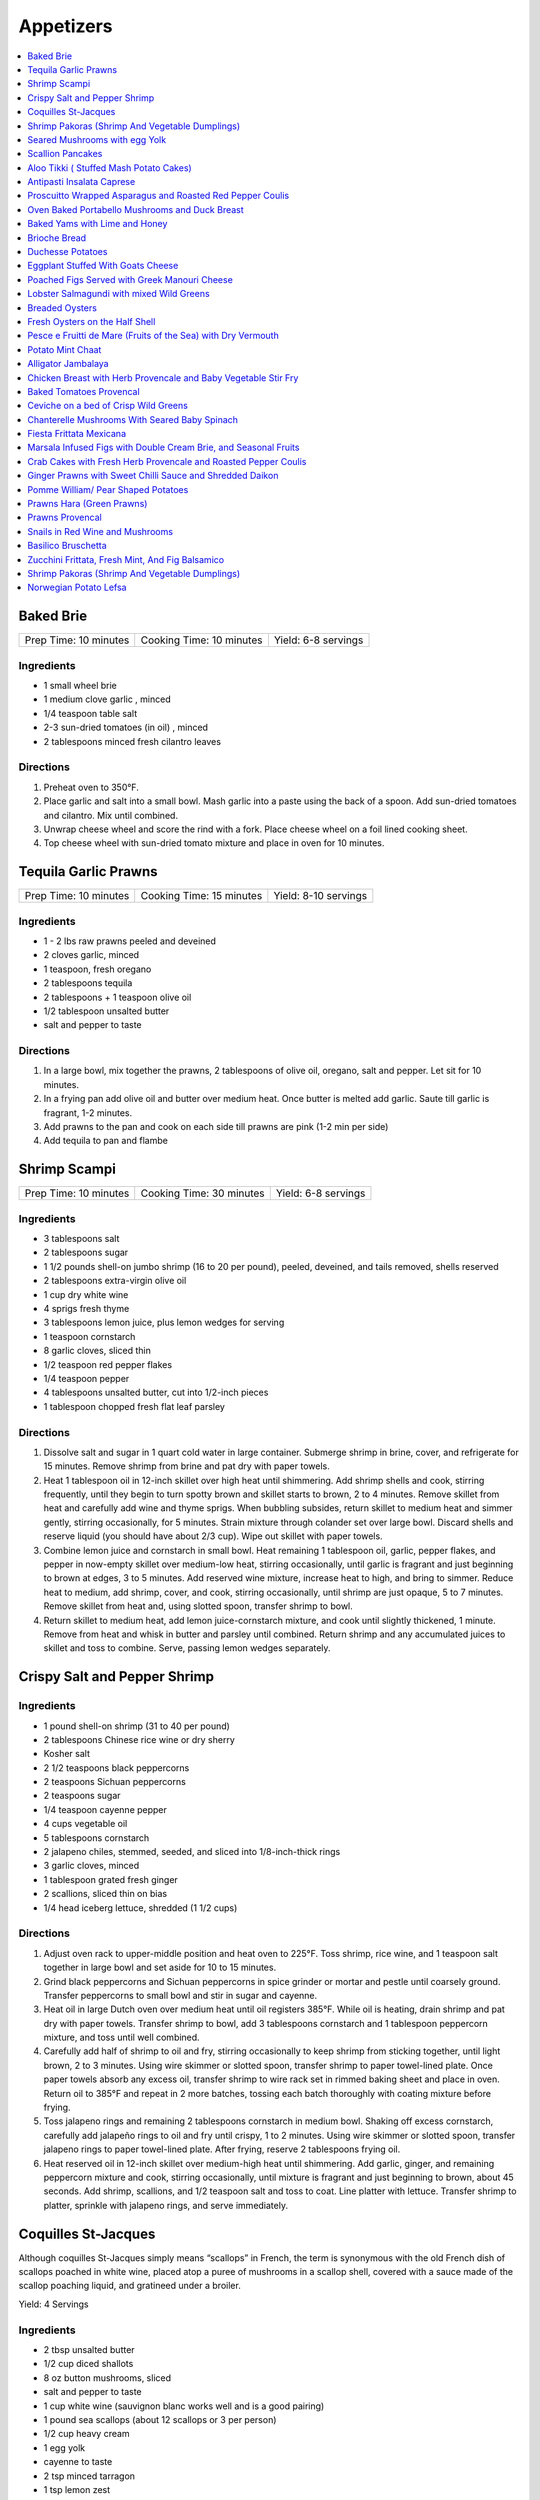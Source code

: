 .. raw:: pdf

  OddPageBreak tocPage

**********
Appetizers
**********

.. contents::
   :local:
   :depth: 1
.. raw:: pdf

   OddPageBreak recipePage

.. raw:: html

   <p style="page-break-before: always"/>

Baked Brie
==========

+-----------------------+--------------------------+---------------------+
| Prep Time: 10 minutes | Cooking Time: 10 minutes | Yield: 6-8 servings |
+-----------------------+--------------------------+---------------------+

Ingredients
------------

-  1 small wheel brie
-  1 medium clove garlic , minced
-  1/4 teaspoon table salt
-  2-3 sun-dried tomatoes (in oil) , minced
-  2 tablespoons minced fresh cilantro leaves

Directions
----------

1. Preheat oven to 350°F.
2. Place garlic and salt into a small bowl. Mash garlic into a paste
   using the back of a spoon. Add sun-dried tomatoes and cilantro. Mix
   until combined.
3. Unwrap cheese wheel and score the rind with a fork. Place cheese
   wheel on a foil lined cooking sheet.
4. Top cheese wheel with sun-dried tomato mixture and place in oven for
   10 minutes.

.. raw:: pdf

   PageBreak recipePage

.. raw:: html

   <p style="page-break-before: always"/>

Tequila Garlic Prawns
=====================

+-----------------------+--------------------------+----------------------+
| Prep Time: 10 minutes | Cooking Time: 15 minutes | Yield: 8-10 servings |
+-----------------------+--------------------------+----------------------+

Ingredients
-----------

-  1 - 2 lbs raw prawns peeled and deveined
-  2 cloves garlic, minced
-  1 teaspoon, fresh oregano
-  2 tablespoons tequila
-  2 tablespoons + 1 teaspoon olive oil
-  1/2 tablespoon unsalted butter
-  salt and pepper to taste

Directions
----------

1. In a large bowl, mix together the prawns, 2 tablespoons of olive oil,
   oregano, salt and pepper. Let sit for 10 minutes.
2. In a frying pan add olive oil and butter over medium heat. Once
   butter is melted add garlic. Saute till garlic is fragrant, 1-2
   minutes.
3. Add prawns to the pan and cook on each side till prawns are pink (1-2
   min per side)
4. Add tequila to pan and flambe

.. raw:: pdf

   PageBreak recipePage

.. raw:: html

   <p style="page-break-before: always"/>

Shrimp Scampi
=============

+-----------------------+--------------------------+---------------------+
| Prep Time: 10 minutes | Cooking Time: 30 minutes | Yield: 6-8 servings |
+-----------------------+--------------------------+---------------------+

Ingredients
-----------

-  3 tablespoons salt
-  2 tablespoons sugar
-  1 1/2 pounds shell-on jumbo shrimp (16 to 20 per pound), peeled,
   deveined, and tails removed, shells reserved
-  2 tablespoons extra-virgin olive oil
-  1 cup dry white wine
-  4 sprigs fresh thyme
-  3 tablespoons lemon juice, plus lemon wedges for serving
-  1 teaspoon cornstarch
-  8 garlic cloves, sliced thin
-  1/2 teaspoon red pepper flakes
-  1/4 teaspoon pepper
-  4 tablespoons unsalted butter, cut into 1/2-inch pieces
-  1 tablespoon chopped fresh flat leaf parsley

Directions
----------

1. Dissolve salt and sugar in 1 quart cold water in large container.
   Submerge shrimp in brine, cover, and refrigerate for 15 minutes.
   Remove shrimp from brine and pat dry with paper towels.
2. Heat 1 tablespoon oil in 12-inch skillet over high heat until
   shimmering. Add shrimp shells and cook, stirring frequently, until
   they begin to turn spotty brown and skillet starts to brown, 2 to 4
   minutes. Remove skillet from heat and carefully add wine and thyme
   sprigs. When bubbling subsides, return skillet to medium heat and
   simmer gently, stirring occasionally, for 5 minutes. Strain mixture
   through colander set over large bowl. Discard shells and reserve
   liquid (you should have about 2/3 cup). Wipe out skillet with paper
   towels.
3. Combine lemon juice and cornstarch in small bowl. Heat remaining 1
   tablespoon oil, garlic, pepper flakes, and pepper in now-empty
   skillet over medium-low heat, stirring occasionally, until garlic is
   fragrant and just beginning to brown at edges, 3 to 5 minutes. Add
   reserved wine mixture, increase heat to high, and bring to simmer.
   Reduce heat to medium, add shrimp, cover, and cook, stirring
   occasionally, until shrimp are just opaque, 5 to 7 minutes. Remove
   skillet from heat and, using slotted spoon, transfer shrimp to bowl.
4. Return skillet to medium heat, add lemon juice-cornstarch mixture,
   and cook until slightly thickened, 1 minute. Remove from heat and
   whisk in butter and parsley until combined. Return shrimp and any
   accumulated juices to skillet and toss to combine. Serve, passing
   lemon wedges separately.

.. raw:: pdf

   PageBreak recipePage

.. raw:: html

   <p style="page-break-before: always"/>

Crispy Salt and Pepper Shrimp
=============================

Ingredients
-----------

-  1 pound shell-on shrimp (31 to 40 per pound)
-  2 tablespoons Chinese rice wine or dry sherry
-  Kosher salt
-  2 1/2 teaspoons black peppercorns
-  2 teaspoons Sichuan peppercorns
-  2 teaspoons sugar
-  1/4 teaspoon cayenne pepper
-  4 cups vegetable oil
-  5 tablespoons cornstarch
-  2 jalapeno chiles, stemmed, seeded, and sliced into 1/8-inch-thick
   rings
-  3 garlic cloves, minced
-  1 tablespoon grated fresh ginger
-  2 scallions, sliced thin on bias
-  1/4 head iceberg lettuce, shredded (1 1/2 cups)

Directions
----------

1. Adjust oven rack to upper-middle position and heat oven to 225°F.
   Toss shrimp, rice wine, and 1 teaspoon salt together in large bowl
   and set aside for 10 to 15 minutes.
2. Grind black peppercorns and Sichuan peppercorns in spice grinder or
   mortar and pestle until coarsely ground. Transfer peppercorns to
   small bowl and stir in sugar and cayenne.
3. Heat oil in large Dutch oven over medium heat until oil registers
   385°F. While oil is heating, drain shrimp and pat dry with paper
   towels. Transfer shrimp to bowl, add 3 tablespoons cornstarch and 1
   tablespoon peppercorn mixture, and toss until well combined.
4. Carefully add half of shrimp to oil and fry, stirring occasionally to
   keep shrimp from sticking together, until light brown, 2 to 3
   minutes. Using wire skimmer or slotted spoon, transfer shrimp to
   paper towel-lined plate. Once paper towels absorb any excess oil,
   transfer shrimp to wire rack set in rimmed baking sheet and place in
   oven. Return oil to 385°F and repeat in 2 more batches, tossing each
   batch thoroughly with coating mixture before frying.
5. Toss jalapeno rings and remaining 2 tablespoons cornstarch in medium
   bowl. Shaking off excess cornstarch, carefully add jalapeño rings to
   oil and fry until crispy, 1 to 2 minutes. Using wire skimmer or
   slotted spoon, transfer jalapeno rings to paper towel-lined plate.
   After frying, reserve 2 tablespoons frying oil.
6. Heat reserved oil in 12-inch skillet over medium-high heat until
   shimmering. Add garlic, ginger, and remaining peppercorn mixture and
   cook, stirring occasionally, until mixture is fragrant and just
   beginning to brown, about 45 seconds. Add shrimp, scallions, and 1/2
   teaspoon salt and toss to coat. Line platter with lettuce. Transfer
   shrimp to platter, sprinkle with jalapeno rings, and serve
   immediately.

.. raw:: pdf

   PageBreak recipePage

.. raw:: html

   <p style="page-break-before: always"/>

Coquilles St-Jacques
====================

Although coquilles St-Jacques simply means “scallops” in French, the
term is synonymous with the old French dish of scallops poached in white
wine, placed atop a puree of mushrooms in a scallop shell, covered with
a sauce made of the scallop poaching liquid, and gratineed under a
broiler.

Yield:  4 Servings

Ingredients
-----------

-  2 tbsp unsalted butter
-  1/2 cup diced shallots
-  8 oz button mushrooms, sliced
-  salt and pepper to taste
-  1 cup white wine (sauvignon blanc works well and is a good pairing)
-  1 pound sea scallops (about 12 scallops or 3 per person)
-  1/2 cup heavy cream
-  1 egg yolk
-  cayenne to taste
-  2 tsp minced tarragon
-  1 tsp lemon zest
-  1/4 cup grated Gruyere cheese

Directions
----------

1. Heat 2 tablespoons butter in small skillet over medium heat until
   foaming; add shallots and cook, stirring frequently, until
   translucent and a little bit golden. Add mushrooms and season with
   salt and pepper. Turn heat up to med-high and saute until they have
   released their liquid and are golden brown. Add Wine and bring to a
   simmer. Add Scallops to mixture and cook for 2 minutes per side.
   Remove Scallops and set aside.
2. Pour remaining mixture through a strainer to separate the liquids
   from the solids. And then return the liquid back to the pan along
   with any juices accumulated from the scallops. Bring mixture to a
   simmer over med-high heat. Add heavy cream and reduce by about half
   stirring frequently.
3. Once the sauce has reduced remove from heat and let cool for 1 minute
   exactly. Add egg yolk and whisk quickly(it is important that you
   whisk and shake the pan to do this quickly as you are not trying to
   cook the egg here.) Add the tarragon and lemon zest and a pinch of
   cayenne.
4. Divide out mushroom mixture between serving dishes (If you can get
   then Sea Scallop Shells work great. If not you can use a shallow
   gratin dish). Add an even amount of scallops to each dish. Spoon
   sauce evenly over the scallops. Top with Gruyere.
5. Broil on high, about 8-10 inches under the flame, until the scallops
   are hot, and the cheese is browned and bubbling. The edges will
   brulee or burn. This is not a problem, and actually how it’s supposed
   to look.

Make-a-head
-----------

You can make these ahead, and refrigerate until needed. To bring back to
temperature before you broil them, preheat oven to 350°F. and bake for
about 12-15 minutes , or until the centers are just warm. Switch oven to
broil, and broil on high as described.

.. raw:: pdf

   PageBreak recipePage

.. raw:: html

   <p style="page-break-before: always"/>

Shrimp Pakoras (Shrimp And Vegetable Dumplings)
===============================================

Ingredients
-----------

-  2 1/2 cups gram flour (sifted)
-  1/2 bunch spinach, chopped
-  1 tablespoon Cilantro, chopped
-  1 med. Potato. Diced
-  1 med. Onion, diced
-  few pieces cauliflower
-  1/4 teaspoon cilantro seeds
-  sea salt
-  1/4 teaspoon Chilli powder
-  1/2 lb. Baby shrimp
-  1 teaspoon Garlic, crushed
-  3-4 cups vegetable oil (frying)

Directions
----------

1. In a large bowl, mix together the flour, spinach, cilantro, potato,
   onion, cauliflower, shrimp, cilantro seeds, salt, chilli powder, and
   garlic
2. Use a tablespoon to add water little by little to form a thick paste
3. Heat the oil in a large pot
4. Form the paste into balls and slowly deep-fry them.
5. Serve with a chutney of your choice

.. raw:: pdf

   PageBreak recipePage

.. raw:: html

   <p style="page-break-before: always"/>

Seared Mushrooms with egg Yolk
==============================

Ingredients
-----------

-  3 tablespoons olive oil plus more for sage
-  1/4 cup (loosely packed) fresh sage leaves
-  2 pounds (900g) mix of wild mushrooms (such as chanterelle, cremini,
   portobello, shiitake, enoki, oyster, hen of the woods, and porcini),
   cleaned, stems trimmed
-  2 tbsp Sherry
-  1/2 tbsp Sherry Vinegar
-  4 baguette slices, toasted (french or sourdough)
-  4 eggs

Directions
----------

1. Pour oil into a small skillet to a depth of 1/8“. Heat over medium
   heat. Add sage and cook, turning often, until leaves just start to
   crisp, about 30 seconds (do not brown). Transfer sage to paper towels
   to drain. Strain oil through a fine-mesh sieve into a small bowl; set
   sage oil aside.
2. In a medium to large skillet heat 1 tbsp olive oil over medium heat.
   Add mushrooms and season with salt and pepper. Sear till they start
   to release their liquid. Add Sherry and reduce 30 - 60 seconds. Add
   Vinegar and deglaze the pan.
3. Transfer mushrooms to a large platter with toast add reserved sage
   leaves and drizzle with some sage oil. Season to taste with salt and
   pepper.
4. Pour water into a small pot to a depth of 2 inches; bring to a
   simmer. Separate eggs, reserving whites for another use and keeping
   whole yolks in shells. Working with 2 yolks at a time, gently slip
   yolks from shells into simmering water. Poach until outside is set
   but inside is still runny, about 30 seconds. Using a slotted spoon,
   place yolks over mushrooms, spacing apart. Serve immediately.

.. raw:: pdf

   PageBreak recipePage

.. raw:: html

   <p style="page-break-before: always"/>

Scallion Pancakes
=================

Ingredients
-----------

-  1 1/2 cups (7 1/2 ounces) plus 1 tablespoon all-purpose flour
-  1/4 cup boiling water
-  7 tablespoons vegetable oil
-  1 tablespoon toasted sesame oil
-  1 teaspoon kosher salt
-  4 medium scallions, sliced thin
-  `Dipping Sauce <#asian-dipping-sauce>`__

Directions
----------

1. Using wooden spoon, mix 1 1/2 cups flour and boiling water in bowl to
   form rough dough. When cool enough to handle, transfer dough to
   lightly floured counter and knead until tacky (but not sticky) ball
   forms, about 4 minutes (dough will not be perfectly smooth). Cover
   loosely with plastic wrap and let rest for 30 minutes.
2. While dough is resting, stir together 1 tablespoon vegetable oil,
   sesame oil, and remaining 1 tablespoon flour. Set aside.
3. Place 10-inch cast-iron skillet over low heat to preheat. Divide
   dough in half. Cover 1 half of dough with plastic wrap and set aside.
   Roll remaining dough into 12-inch round on lightly floured counter.
   Drizzle with 1 tablespoon oil-flour mixture and use pastry brush to
   spread evenly over entire surface. Sprinkle with 1/2 teaspoon salt
   and half of scallions. Roll dough into cylinder. Coil cylinder into
   spiral, tuck end underneath, and flatten spiral with your palm. Cover
   with plastic and repeat with remaining dough, oil-flour mixture,
   salt, and scallions.
4. Roll first spiral into 9-inch round. Cut 1/2-inch slit in center of
   pancake. Cover with plastic. Roll and cut slit in second pancake.
   Place 2 tablespoons vegetable oil in skillet and increase heat to
   medium-low. Place 1 pancake in skillet (oil should sizzle). Cover and
   cook, shaking skillet occasionally, until pancake is slightly puffy
   and golden brown on underside, 1 to 1 1/2 minutes. (If underside is
   not browned after 1 minute, turn heat up slightly. If it is browning
   too quickly, turn heat down slightly.) Drizzle 1 tablespoon vegetable
   oil over pancake. Use pastry brush to distribute over entire surface.
   Carefully flip pancake. Cover and cook, shaking skillet occasionally,
   until second side is golden brown, 1 to 1 1/2 minutes. Uncover
   skillet and continue to cook until bottom is deep golden brown and
   crispy, 30 to 60 seconds longer. Flip and cook until deep golden
   brown and crispy, 30 to 60 seconds. Transfer to wire rack. Repeat
   with remaining 3 tablespoons vegetable oil and remaining pancake. Cut
   each pancake into 8 wedges and serve, passing `dipping
   sauce <#asian-dipping-sauce>`__ separately.

Make Ahead
----------

Stack uncooked pancakes between layers of parchment paper, wrap tightly
in plastic wrap, and refrigerate for up to 24 hours or freeze for up to
1 month. If frozen, thaw pancakes in single layer for 15 minutes before
cooking.

.. raw:: pdf

   PageBreak recipePage

.. raw:: html

   <p style="page-break-before: always"/>

Aloo Tikki ( Stuffed Mash Potato Cakes)
=======================================

Ingredients
-----------

- 3 cup potatoes, boiled and mashed
- 1/4 cup madia, (refined flour)
- 1 cup poha, (flaked rice)
- 2 green chili, chopped
- 1 onion, chopped
- 2 teaspoon cumin powder, roasted
- 2 teaspoon Red chili powder
- 1 cup yogurt
- kosher salt
- vegetable oil, as required
- 1/2 cup green chutney
- 1/2 cup tamarind chutney
- 1 tomato, diced

Directions
----------

#. Wash poha thoroughly and squeeze out all the water. Soak poha in about 1/8 cup of water for 5 minutes so that it becomes soft. Then mash it.
#. Add mashed potatoes, refined flour and salt. Knead to a smooth mixture.
#. Take a little potato mixture and flatten it on your palm, round in shape and about 1 cm. Thick. Similarly, make tikkis from the remaining mixture and keep aside.
#. Heat about 3 tbsp. Oil in a frying pan (preferably non- stick).
#. Fry the tikkis on medium heat until golden on both sides
#. Take 2 tikkis in a plate. Flatten the tikkis, then add some onion, tomatoes, green chili. Add about 1 tbsp. Yogurt, little green chutney, tamarind chutney. Sprinkle pinch of red chlli powder, roasted cumin powder and salt. Prepare the remaining tikkis.
#. Serve hot with chutneys and fresh cilantro leaves

.. raw:: pdf

   PageBreak recipePage

.. raw:: html

   <p style="page-break-before: always"/>

Antipasti Insalata Caprese
==========================

Yield: 4 servings

Ingredients
-----------

- 3 tomato, vine ripened, sliced
- 4 small mozzarella, sliced
- extra virgin olive oil
- 1 small bunch basil
- kosher salt
- fresh cracked pepper
- balsamic vinegar
- 1 bunch mixed greens, or arugala
- 1 can artichokes, grilled
- 1/2 cup cernognola olives
- 8 slices proscuitto
- 8 slices melon
- 1 lemon, juiced
- red wine vinegar

Directions
----------

#. In a shallow pan interleave the tomatoes and mozzarella; season and drizzle extra virgin olive oil and balsamic vinegar, marinate in the fridge for at least an hour.
#. Wrap proscuitto around the melon, and put in fridge.
#. In a small bowl place drain artichokes, season, and drizzle olive oil. Place onto a preheated grill and sear for a couple of minutes. Put aside.
#. Season greens in a bowl, add fresh lemon juice, olive oil, and red wine vinegar (2 parts oil to 1 part vinegar)
#. Assemble the dish onto a platter or onto four individual plates.
#. Place basil leaves on top of the tomatoes.

.. raw:: pdf

   PageBreak recipePage

.. raw:: html

   <p style="page-break-before: always"/>

Proscuitto Wrapped Asparagus and Roasted Red Pepper Coulis
==========================================================

Yield: 4 servings

Ingredients
-----------

- 16 spears asparagus
- 4 proscuitto, long thin slices
- 4 sprig rosemary
- sea salt
- fresh cracked pepper
- 1 tablespoon extra virgin olive oil
- 7 oz goats cheese
- 1/2 lemon, juiced


Red pepper Coulis/ or drizzled 20 year old Balsamic Vinegar
^^^^^^^^^^^^^^^^^^^^^^^^^^^^^^^^^^^^^^^^^^^^^^^^^^^^^^^^^^^

- 300 ml red pepper, roasted
- sea salt
- fresh cracked pepper
- 100PageBreak recipePagewhipping cream
- 1 shallot, chopped
- 50PageBreak recipePagewhite wine
- 1 tablespoon extra virgin olive oil
- 1 clove garlic, chopped

Directions
----------

#. Preheat broiler to 400°F
#. Place asparagus in a shallow baking dish; season, add oil and lemon juice. Toss gently not to break the spears
#. Take 4 spears and place a sprig of rosemary in the middle. Wrap in the centre with proscuitto to make a bow (make 4 bundles).
#. Place onto a baking sheet
#. Crumble goats cheese onto each bundle.
#. Place in oven for approx. 7-10 minutes
#. Meanwhile prepare the coulis; in a sauce pan heat oil, add shallots, garlic, season, and sear for 1 minute.
#. Add white wine and reduce until most of the liquid is gone.
#. Add whipping cream, season, and reduce for 3-4 minutes
#. Place roasted red peppers, and cream mixture in blender. Puree. Keep warm.
#. Place bundles on a serving platter and spoon roasted red pepper coulis over asparagus bundles

.. raw:: pdf

   PageBreak recipePage

.. raw:: html

   <p style="page-break-before: always"/>

Oven Baked Portabello Mushrooms and Duck Breast
===============================================

Yield: 4 servings

Ingredients
-----------

- 4 medium Portabello mushrooms
- 20 year old balsamic vinegar
- 1 pear, sliced lengthwise
- 1 lemon, juiced
- sea salt
- fresh cracked pepper
- 2 ball mozzarella, sliced
- 4 oz smoked duck breast, sliced
- 1 mango, sliced into 4
- extra virgin olive oil
- 1 tablespoon Ginger, chopped
- 1 tablespoon Flat leaf parsley, chopped
- 2 tablespoon Basil, chopped
- 4 cup wild salad mix, (mesculin)
- 4 sprig rosemary, garnish
- 2-3 tablespoon Red wine vinegar

Directions
----------

#. Preheat the oven to 375°F. Remove the cores and gills from the portabello
   mushrooms (draw a spoon across the gills to remove)
#. Place the mushrooms on a baking sheet; put about 1/4 cup of extra virgin
   olive oil in a small bowl, add flat leaf parsley, and ginger, blend, and
   brush liberally onto the mushrooms. Put in oven for 7-10 minutes. Remove
   and let cool. Drain some of the liquid.
#. Meanwhile slice pears and carefully make an incision and remove the core.
   Slice lengthwise about 1/4 inch thick. Put in small bowl and squeeze
   lemon juice on, toss gently.
#. Place onto preheat grill and cook each side for 1 minute.
#. Slice the mango into 4 segments. Put aside
#. Next place salad onto a bowl, season, and add 4 tbsp. olive oil and
   2 tbsp. Red wine vinegar, toss.
#. Assemble the 4 plates. Place the mushrooms on 4 plates. Fill the cavity
   with salad, top with mango, then grilled pear, then 2 slices of mozza.
   Season the mozzarella, drizzle olive oil, a touch of balsamic, and
   fresh chopped basil. Top with a couple of slices of smoked duck breast.
   Finally spike with fresh rosemary. Drizzle balsamic around plate.

.. raw:: pdf

   PageBreak recipePage

.. raw:: html

   <p style="page-break-before: always"/>

Baked Yams with Lime and Honey
==============================

Yield: 4 servings

Ingredients
-----------

- 3 large yams
- 6 tablespoon Honey
- kosher salt
- fresh cracked pepper
- 4 lime, juiced
- 1 pinch nutmeg
- 1 1/2 cup water
- sour cream, for garnish
- 2 tablespoon butter

Directions
----------

#. Preheat oven to 375°F
#. Wash yams and place in a baking dish with the water
#. Bake until the yams are soft, approx. 1-11/2 hours
#. Peel the yams and place in a baking dish
#. Add the honey, butter, nutmeg, lime juice, salt and pepper
#. Mix well and mash with a potato masher
#. Cover with foil and return to the oven for 15 minutes
#. Evenly spread with sour cream

.. raw:: pdf

   PageBreak recipePage

.. raw:: html

   <p style="page-break-before: always"/>

Brioche Bread
=============

Yield: Yields 2 medium loaves or 1 large loaf.

Ingredients
-----------

The sponge
^^^^^^^^^^

- 1/3 cup whole milk, warm (100°F)
- 1 1/8 teaspoon active dry yeast
- 1 pinch sugar
- 1 1/4 cup bread flour, (unsifted)


The dough
^^^^^^^^^

- 6 oz butter, (unsalted) cold
- 1/4 cup sugar
- 1 1/4 teaspoon Salt
- 4 large egg
- 1 large egg, for egg wash

Directions
----------

#. For the sponge; pour the milk into a small bowl and sprinkle the yeast over it. Add the sugar and stir. Mix in 1/2 cup of flour until well blended. Scatter the remaining 3/4 cup flour over the top to cover the sponge. Let stand at room temp. until the mixture is spongy and doubles in volume, about 30- 35 minutes (the flour on top of the sponge will crack).
#. For the dough; remove the cold butter from the fridge. Place a strip of plastic wrap on a work surface, unwrap the butter and place on the plastic strip. Set the butter wrappings on top of the butter, and hit with a rolling pin to flatten and soften. Set nearby at room temp.
#. Pour the flour, sugar and salt into a 14 cup capacity food processor bowl, fitted with the steel blade. Pulse briefly to blend ingredients. Pour sponge over dry ingredients and pulse 3-5 times to incorporate yeast mixture. Put the eggs on top of dry ingredients and process for 15-20 seconds. Continue to process until most of the dough wraps around the blade. Remove the dough. Turn out the two onto a lightly floured work surface and gently knead until a smooth, cohesive dough forms, about 1 minute.
#. Put the dough into a large bowl, cover with plastic wrap. Cover bowl securely with another piece of plastic wrap. Let rise in a cool place until doubled in volume, about 2- 2 1/2 hours. Gently punch down and place in a clean bowl, place a piece of plastic wrap directly on the dough, cover bowl securely with plastic wrap, and refrigerate over night.
#. To form brioche loaves; lightly grease two pans and form into loaves.
#. Cover the pan with plastic wrap, and leave it at room temp. for 3 hours. Preheat the oven to 37°F. Beat the egg with a tsp. of water. Brush the top of the loaves. Bake for 35 minutes or until golden. Remove and cool on a wire rack.

.. raw:: pdf

   PageBreak recipePage

.. raw:: html

   <p style="page-break-before: always"/>

Duchesse Potatoes
=================

Ingredients
-----------

- 2 lb russet potatoes, peeled
- kosher salt
- fresh cracked pepper
- 1 pinch nutmeg
- 1 tablespoon Butter
- 2 egg yolk
- 1/4 cup heavy cream
- 1 egg yolk, beaten

Directions
----------

#. In a pot of salted boiling water place potatoes. Cook until tender.
#. Drain the potatoes and let sit 2 minutes to assure all the water is drained
#. Place in a large bowl and mash. Add salt, pepper, nutmeg, cream, egg yolks, and butter. Blend well.
#. Preheat oven to 400 ‘f.
#. Pipe potatoes onto a baking sheet into crown shape (use piping bag with star tube).
#. Brush the piped potatoes with egg yolk (beaten)
#. Place in oven for approx. 15 minutes or until golden brown.
#. You can put various ingredients into the potatoes, such as, herbs, bacon (cooked), diced ham, truffles, sour cream, sliced truffle, etc

.. raw:: pdf

   PageBreak recipePage

.. raw:: html

   <p style="page-break-before: always"/>

Eggplant Stuffed With Goats Cheese
==================================

Yield: 4 servings

Ingredients
-----------

- 2 medium eggplant
- sea salt
- fresh cracked pepper
- extra virgin olive oil
- 6 oz goats cheese, softened
- 1 tablespoon thyme, fresh, chopped
- 1 tablespoon rosemary, fresh, chopped
- 4 plum tomatoes, (ripe) diced
- 3 tablespoon Basil, chopped
- 4 cup arugula
- 2 tablespoons white wine vinegar
- 1/4 cup extra virgin olive oil
- 1 lemon, juiced
- 2 tablespoon Pine nuts, toasted
- 1 tablespoon mint, fresh, chopped

Directions
----------

#. Preheat the charbroiler or grill. Cut the eggplant length wise about a
   1/4 inch thick or thinner. Do not use the outside pieces. Sprinkle
   with salt on both sides, and let drain on a paper towel while the grill
   heats.
#. Pat the eggplant dry and brush lightly with extra virgin olive oil.
#. Grill each side until golden brown and tender, approx 4 minutes each
   side. Cool.
#. Mix the goats cheese, thyme, rosemary, mint, salt, and pepper in a bowl
   Spread the goats cheese mixture evenly over the eggplant slices and then
   roll them up.
#. In a large bowl add arugula, lemon juice, basil, 2 tablespoons vinegar,
   1/4 cup oil, tomatoes, salt, pepper, and pine nuts. Toss gently. Portion
   out onto 4 plates and serve with 2-3 eggplant tapas rolls
#. To toast pine nuts place in preheated oven at 375°F until golden.

.. raw:: pdf

   PageBreak recipePage

.. raw:: html

   <p style="page-break-before: always"/>

Poached Figs Served with Greek Manouri Cheese
=============================================

Ingredients
-----------
- 12 oz Dried greek figs
- 2/3 cup mavrodaphne wine
- 1 cinnamon stick
- 2-3 whole cloves
- 1-2 lb manouri cheese
- mint, fresh for garnish
- 1/3 cup granulated sugar

Directions
----------
#. Place figs in sauce pan, cover with hot water. Steep them for 1 hour
#. Pour in the wine, and spices. Bring to a boil and turn down to a
   simmer for 30 minutes. Figs should be plump and tender.
#. Remove the fruit. Strain poaching liquid. Return liquid to stove, add
   sugar, boil until syrup consistency.
#. Slice cheese into 1/2 inch slices. Place in platter in a row. Place
   figs over top of cheese. Pour syrup over top. Serve. Garnish with
   fresh mint.

.. raw:: pdf

   PageBreak recipePage

.. raw:: html

   <p style="page-break-before: always"/>

Lobster Salmagundi with mixed Wild Greens
=========================================

Yield: 4 servings

Ingredients
-----------

Salad
^^^^^

- 4 cup assorted greens
- sea salt
- fresh cracked pepper
- 1/2 lime, juiced
- 1/2 lemon, juiced
- 1 small spanish onion, sliced fine
- 45 ml red wine vinegar
- 90 ml extra virgin olive oil
- 30 ml flat leaf parsley, chopped
- 10 1/2 oz lobster, meat, diced
- 1 small yellow pepper, julienne
- 30 ml mint, fresh, chopped

Directions
----------

Salad
^^^^^

#. In a large bowl simply place all the ingredients in, toss gently.
#. Place onto 4 plates
#. Chopped hard boiled eggs, can be added if so desired (1 per person).

.. raw:: pdf

   PageBreak recipePage

.. raw:: html

   <p style="page-break-before: always"/>

Breaded Oysters
===============

Yield: 2 servings

Ingredients
-----------

- 8 oysters, shucked
- 1 cup frisee lettuce
- 1 cup assorted greens
- 1 lime, juiced
- 1 teaspoon Ginger, minced
- sea salt
- fresh cracked pepper
- 1-2 teaspoon Sweet chilli sauce
- 1/4 cup  mayonnaise, (4 tbsp)
- extra virgin olive oil
- aged balsamic vinegar
- 1/4 cup all purpose flour
- 2 egg, beaten
- 1 cup bread crumbs
- 1 tablespoon Flat leaf parsley, chopped

Directions
----------

#. Prepare the dressing; in a small bowl add mayo, ginger, sweet chilli, lime juice and a pinch of salt, combine. Put aside.
#. Prepare a breading station; place flour, salt, pepper in a plate. Beat eggs in a bowl. Combine bread crumbs and parsley in a plate.
#. Season the oysters; dredge in flour and pat off excess. Put oysters in egg mixture, then in bread crumb mixture. Press firmly but not too hard into bread crumb mixture to cover all of the oysters properly.
#. Transfer breaded oysters on to a plate.
#. Heat a skillet, add 2-3 tbsp. Extra virgin olive oil. Add the oysters and cook each side for approx. 1-2 minutes or until golden brown.
#. Put finish oyster onto a paper towel and let sit while you prepare the salad.
#. In a bowl place assorted greens, season, and add 3 tbsp. Extra virgin olive oil, and 2 tbsp. Balsamic vinegar, toss.
#. Place greens in the centre of the plate.
#. Place 4 oysters around the salad. Top breaded oysters with dressing. You can enhance the salad by adding peppers, cherry tomatoes, avocado, artichokes, etc.

.. raw:: pdf

   PageBreak recipePage

.. raw:: html

   <p style="page-break-before: always"/>

Fresh Oysters on the Half Shell
===============================

Yield: 2 servings

Ingredients
-----------

- 12 oysters, half shell
- 1/4 cup  red wine vinegar
- 3 shallot, minced
- red chili flakes
- lemon, wedges
- sea salt
- fresh cracked pepper
- 1 tablespoon Flat leaf parsley, chopped
- crushed ice

Directions
----------
#. Prepare the vinegar; in a small bowl place vinegar, salt, pepper, chillies, parsley, and shallots. Whisk. Put aside.
#. Set 2 plates; place crushed ice on the plates.
#. Place 6 half shelled oysters on the ice.
#. Place the vinegar in small ramekins and in the centre of the plate.
#. Serve with lemon wedge

.. raw:: pdf

   PageBreak recipePage

.. raw:: html

   <p style="page-break-before: always"/>

Pesce e Fruitti de Mare (Fruits of the Sea) with Dry Vermouth
=============================================================

Yield: 4 servings

Ingredients
-----------

- 1 cup Plum tomatoes, (can) crushed
- kosher salt
- fresh cracked pepper
- 2 tablespoon flat leaf parsley, chopped
- 1 lb mussels
- 1 lb clams
- 1/4 cup dry vermouth
- 1 lb sea scallops
- 1 lb tiger prawns, de-veined
- 1 lb white fish, (snapper
- 1/2 lb squid tubes, sliced
- 2 clove garlic
- 1/2 onion, sliced
- 2 tablespoon basil
- 2 tablespoon extra virgin olive oil
- 1/2 bulb fennel, sliced
- 1 tablespoon thyme, fresh, chopped
- 1/2 cup fish stock, or cold water

Directions
----------

#. In a large sauce pan or skillet, add olive oil, heat, add onions, season, and sear for 3 minutes. Add whole garlic and saute for 2 minutes.
#. Add fennel, season, and saute for 3 minutes, add mussels, and clams, saute for 2 minutes. Add the rest of the seafood, season, and saute for 1 minute.
#. Add vermouth and reduce for 1 minute. Add pomodoro, and fish stock, simmer for 5 minutes.
#. Add fresh herbs just before serving
#. Serve in a large platter or bowl. Can be accompanied with grilled bread or crostini.

.. raw:: pdf

   PageBreak recipePage

.. raw:: html

   <p style="page-break-before: always"/>

Potato Mint Chaat
=================

Yield: 4 servings

Ingredients
-----------

- 4 medium potatoes, boiled
- 1/4 cup mint
- 2 tablespoon yogurt
- 1 green chili, chopped
- 1/8 cup cilantro, chopped
- 3 tablespoon lemon juice, fresh
- 1/4 teaspoon Red chili powder
- 1/2 teaspoon cumin powder, roasted
- 1 teaspoon Chat masala
- sea salt

Directions
----------

#. Cut boiled potatoes in small pieces of equal size (1/2 inch dice)
#. Mix mint leaves, yogurt, green chili, cilantro, and lemon juice. Add little water and grind it in a mixer to make a paste
#. Put the potatoes in a bowl, add paste, Red chili powder, salt, and chat masala
#. Cover the bowl and toss carefully to coat all pieces.
#. Sprinkle cumin seed powder
#. Serve with yogurt and tamarind chutney
#. See tamarind recipe

.. raw:: pdf

   PageBreak recipePage

.. raw:: html

   <p style="page-break-before: always"/>

Alligator Jambalaya
===================

Ingredients
-----------

- 18 oz Alligator Fillet, (Cubed)
- 18 oz Italian Sausage, (Pieces)
- extra virgin olive oil
- 1 small red pepper, diced
- 2 clove garlic, crushed
- 2 can Plum Tomatoes
- 2 cups Chicken Stock
- 1 bunch oregano, fresh
- Cajun Spice
- kosher salt
- fresh cracked pepper
- 5 1/4 oz Long-Grain Rice
- 1 small Onion, diced
- parsley, fresh, chopped
- 2 stalk celery, diced
- 80 ml White Wine

.. raw:: pdf

   PageBreak recipePage

.. raw:: html

   <p style="page-break-before: always"/>

Chicken Breast with Herb Provencale and Baby Vegetable Stir Fry
===============================================================

Ingredients
-----------

- 2 chicken breast, sliced
- 15 ml ginger, chopped
- 1 bunch oregano, chopped
- 1 bunch basil, chopped
- 1 bunch mint, chopped
- 1 small spanish onion, julienne
- extra virgin olive oil
- 15 ml Butter
- 5 tablespoons chicken stock
- 5 teaspoons white wine
- 1/2 red pepper, sliced
- 4 oz Button mushrooms, quarter
- kosher salt
- fresh cracked pepper
- assorted baby vegetables, (carrots, patty pan squash, zucchini)

.. raw:: pdf

   PageBreak recipePage

.. raw:: html

   <p style="page-break-before: always"/>

Baked Tomatoes Provencal
========================

Ingredients
-----------

- 4 tomato, sliced 1 inch from top.
- kosher salt
- fresh cracked pepper
- 1/2 cup bread crumbs
- 2 clove garlic, minced
- 1/4 cup butter, melted
- 2 tablespoon flat leaf parsley, chopped

Directions
----------

#. Preheat oven to 350°F
#. Trim the bottom of the tomato about a 1/8 inch slice so that the tomato sits flat
#. In a bowl add bread crumbs, butter, garlic and parsley, blend.
#. Pack mixture onto the top of the tomatoes.
#. Place onto a baking sheet and bake in the oven until the topping is golden brown, approx. 12 minutes.

.. raw:: pdf

   PageBreak recipePage

.. raw:: html

   <p style="page-break-before: always"/>

Ceviche on a bed of Crisp Wild Greens
=====================================

Ingredients
-----------

- 1 lb variety seafood, shrimp, scallops, whitefish, sushi grade
- 1 1/2 cup lime juice, fresh
- 1 jalapeno pepper, minced
- 1 onion, chopped finely
- 1 tomato, diced
- 6 tablespoon extra virgin olive oil
- 4 cup wild greens
- 1 tablespoon oregano, fresh, chopped
- 1 tablespoon Cilantro, chopped
- 2 tablespoon White wine vinegar
- sea salt
- fresh cracked pepper
- lime, wedges

Directions
----------

#. Clean and rinse fish. Pat dry with clean cloth. Remove skin and bones, and shell and devein shrimp.
#. Place seafood in a glass-baking dish
#. Cover in lime juice and refridgerate for 2 hours. Stir occasionally. Refridgerate for an additional 2 hours.
#. Drain lime juice
#. Mix the rest of the ingredients together in a bowl and pour over the fish.
#. Refridgerate for 3 hours
#. Bring to room temp. 15 minutes before serving. Garnish with lime wedges.
#. Place wild greens in a bowl, season, and drizzle with a touch of olive oil and vinegar.
#. Prepare 4 plates, place greens on plate and top with ceviche.

.. raw:: pdf

   PageBreak recipePage

.. raw:: html

   <p style="page-break-before: always"/>

Chanterelle Mushrooms With Seared Baby Spinach
==============================================

Ingredients
-----------

- 10 1/2 oz chanterelle mushrooms
- 4 oz baby spinach leaves
- 2 oz Yellow pepper, julienne
- 1 lemon, juiced
- 1/2 red onion, sliced
- 1 clove garlic, minced
- Kosher salt
- fresh cracked pepper
- extra virgin olive oil
- aged balsamic vinegar
- 1 bunch basil, fresh, chopped
- 1/4 cup  white wine

Directions
----------

#. Heat a skillet and add olive oil
#. Add onions, season and sear for 2 minutes
#. Add garlic and saute
#. Add mushrooms, season and saute for 3 minutes
#. Add white wine and reduce for 2 minutes
#. Add peppers and saute for 1 minute, season
#. Add spinach and sear for 1 minute, add freshly squeezed lemon juice
#. Place on a plate and drizzle a good aged balsamic vinegar over top.

.. raw:: pdf

   PageBreak recipePage

.. raw:: html

   <p style="page-break-before: always"/>

Fiesta Frittata Mexicana
========================

Ingredients
-----------

- 10 large egg
- sea salt
- fresh cracked pepper
- 1 onion, sliced
- 2/3 cups heavy cream
- 2 jalapeno pepper, chopped
- 4 oz Bacon, diced
- 1/2 cup corn kernels
- 1 cup black beans, drained
- 2 Roma tomatoes, diced
- 2 tablespoon Cilantro, chopped
- 1 clove garlic, chopped
- 1/2 yellow pepper, diced
- 1 small zucchini, sliced
- 1 cup cheddar, shredded
- 1 tablespoon extra virgin olive oil

Directions
----------

#. In a large Teflon skillet add olive oil and bacon, season and cook until crispy.
#. Add onions, sear for 2 minutes. Add garlic and sear for 1 minute.
#. Add zucchini, season and saute for 3 minutes.
#. Add tomatoes, peppers, jalapeno, corn, blackbeans, and cilantro.
#. Whisk eggs and cream together, season.
#. Add egg mixture and stir with a high heat spatula.
#. Once the mixture has firmed up, take a baking sheet and place over the pan. Flip the mixture over and return un-cooked side down in pan.
#. Cook this side on medium heat for an additional 4 minutes.
#. Top with cheddar cheese, if desired you can place frittata under a broiler for 1 minute to accelerate the melting of the cheddar.
#. Cut into wedges and serve.

.. raw:: pdf

   PageBreak recipePage

.. raw:: html

   <p style="page-break-before: always"/>

Marsala Infused Figs with Double Cream Brie, and Seasonal Fruits
================================================================

Ingredients
-----------

- 14 oz dry figs
- 1 cinnamon stick
- 6 whole cloves
- 1/2 cup  marsala wine
- 5 tablespoons red wine
- 5 1/4 oz double cream brie
- mint, fresh for garnish
- 5 tablespoons granulated sugar
- water, for poaching
- seasonal fruits

Directions
----------

#. place figs in sauce pan add cold water, marsala, red wine, cinnamon stick, sugar, and cloves
#. make sure you have enough liquid to cover figs
#. bring to a boil, turn down to a simmer for 1 hour(steeping figs)
#. figs should be plump and tender
#. remove the figs, strain liqiud and return to heat
#. reduce liquid by halve (rolling boil)
#. place figs in a bowl, ladle some liquid in and add broken up segments of brie cheese, toss gently, the cheese should melt from the temperature of the liquid
#. place on platter and serve with seasonal fruits

.. raw:: pdf

   PageBreak recipePage

.. raw:: html

   <p style="page-break-before: always"/>

Crab Cakes with Fresh Herb Provencale and Roasted Pepper Coulis
===============================================================

Yield: 4 servings

Ingredients
-----------

- 12 oz crab meat
- 3 egg, lightly beaten
- 4 1/4 oz bread crumbs
- 2/3 cups red pepper, roasted
- 5 teaspoons basil, fresh, chopped
- 5 teaspoons oregano, fresh, chopped
- 5 teaspoons sage, fresh, chopped
- arugula
- assorted crisp greens, (mesculin mix)
- 1/4 cup  balsamic vinegar
- 1/2 cup  extra virgin olive oil
- kosher salt
- fresh cracked pepper
- chives, (garnish)
- 1/4 cup  butter
- 5 tablespoons spanish onion, diced
- 5 teaspoons mayonnaise
- 5 teaspoons sweet chilli sauce
- lime juice, fresh

Directions
----------

#. combine crab meat,eggs, bread crumbs, fresh herbs, finely diced spanish onion, sweet chilli sauce, mayonnaise, salt, and pepper in a bowl and mix well. with wet hands form crab cakes and place on plate ,cover,and refridgerate for 30 minutes.meanwhile make a simple vinaigrette by adding 2 parts olive oil to 1 part vinegar. season. put aside.
#. using canned roasted peppers,drain juice and purree for 30 seconds,season and put aside.
#. preheat a skillet,add butter and melt. add crab cakes and cook each side until golden brown (approx 2-3 minutes each side). in a bowl add arugula, and crisps, and drizzle vinaigrette and toss. put on platter and place crab cakes around. put a portion of red pepper coulis on each cake.
#. squeeze fresh lime juice over and garnish with fresh chives.

.. raw:: pdf

   PageBreak recipePage

.. raw:: html

   <p style="page-break-before: always"/>

Ginger Prawns with Sweet Chilli Sauce and Shredded Daikon
=========================================================

Ingredients
-----------

- 3/4 lb prawns, deveined
- 1 tablespoon extra virgin olive oil
- 1 tablespoon walnut oil
- sea salt
- fresh cracked pepper
- 2 clove garlic, minced
- 1 tablespoon ginger, chopped
- 1/2 cup daikon, shredded
- 1 lime, juiced
- 1 tablespoon sesame oil
- 1/2 cup celery, sliced
- 1 tablespoon soy sauce
- 2 tablespoon sweet chilli sauce
- 1/4 cup white wine
- 2 tablespoon flat leaf parsley, chopped

Directions
----------

#. Heat the olive oil in a wok or saute pan over med. - high heat
#. Add the garlic and ginger and stir fry for 30 seconds, season
#. Add celery, walnut oil, daikon, sweet chilli sauce, soy sauce, season, and saute for 2 minutes
#. Add the prawns and saute for 2-3 minutes. Add lime juice, and white wine, reduce for 1-2 minutes.
#. Correct seasoning if required, and add parsely, saute for 30 seconds.

.. raw:: pdf

   PageBreak recipePage

.. raw:: html

   <p style="page-break-before: always"/>

Pomme William/ Pear Shaped Potatoes
===================================

Ingredients
-----------

- 1 lb potatoes, peeled
- sea salt
- fresh cracked pepper
- 1 pinch ground nutmeg
- 2 egg yolk
- 1 tablespoon Butter
- 1 tablespoon Sour cream
- 8 whole cloves
- canola oil, deep frying


Breading
^^^^^^^^

- Flour, 3 eggs, bread crumbs.

Directions
----------

#. In a small pot add canola oil and heat to 375°F
#. Cook potatoes in boiling, salted, water until fork tender
#. Strain potatoes, mash and add seasoning, nutmeg, sour cream, butter and egg yolks. Blend well.
#. Prepare breading station.
#. Shape potatoes into pear shapes.
#. Gently roll into flour and pat excess flour off
#. Next add to beaten egg mixture, and finally add to breading.
#. Spike a clove on the top of the pear shaped potatoes
#. Place gently in canola oil until golden brown
#. Makes 8 pear shaped potatoes

.. raw:: pdf

   PageBreak recipePage

.. raw:: html

   <p style="page-break-before: always"/>

Prawns Hara (Green Prawns)
==========================

Ingredients
-----------

- 4 tablespoon extra virgin olive oil
- 4 clove garlic, minced
- 1 small onion, chopped
- 3 tablespoon ginger, chopped
- 1 teaspoon cumin powder
- 3 tablespoon green chili, chopped
- 1/2 teaspoon turmeric
- 16 large prawns, (peeled)
- 2 tablespoon cilantro, fresh, chopped
- 1/2 spinach, chopped
- 3 tablespoon mint, fresh, chopped
- sea salt
- fresh cracked pepper
- 1 teaspoon Garam masala

Directions
----------

#. Heat the olive oil in a skillet, add the onions, season, and sear for 2 minutes.
#. Add garlic, ginger, cumin, green chili, and turmeric powder, cook for 1 minute
#. Add the prawns, season, and cook for approx. 4-5 minutes
#. Add the spinach, cilantro, and mint, season, and cook for an additional 2-3 minutes
#. Before serving add garam masala

.. raw:: pdf

   PageBreak recipePage

.. raw:: html

   <p style="page-break-before: always"/>

Prawns Provencal
================

Yield: 2 servings

Ingredients
-----------

- 8 tiger prawns, de-veined
- 1 tomato, diced
- sea salt
- fresh cracked pepper
- 5 tablespoons white wine
- 1 tablespoon basil
- 1 tablespoon Butter
- 1 tablespoon flat leaf parsley, chopped
- 1 clove garlic, chopped

Directions
----------

#. Clean prawns by removing shell
#. Add a tomato to salted, boiling water, take out after 30 seconds, and place in ice water. Remove skin, cut around so that you just cut the meat of the tomato and not into the seeds. Dice into 1/4 “. Put aside.
#. Heat a skillet, add butter and melt
#. Add prawns, season, and sear for 1 minute
#. Add garlic and stir for 1 minute
#. Add white wine, and deglaze for 1 minute
#. Add tomat concasse and fresh herbs

.. raw:: pdf

   PageBreak recipePage

.. raw:: html

   <p style="page-break-before: always"/>

Snails in Red Wine and Mushrooms
================================

+-----------------------+--------------------------+----------------------------------+
| Prep Time: 10 minutes | Cooking Time: 30 minutes | Yield: 4-6 servings as appetizer |
|                       |                          |        2 servings as entree      |
+-----------------------+--------------------------+----------------------------------+

Ingredients
-----------
- Salt and pepper
- 1 tablespoons olive oil
- 5 ounces crimini mushrooms, sliced thin
- 1 shallot, chopped fine
- 1/2 tablespoon tomato paste
- 1 tablespoons all-purpose flour
- 1 (125 g) cans of Snails, drained and rinsed
- 1/2 cups low-sodium beef broth
- 1/2 cup red wine
- 1/4 cup cream
- 2 tablespoons butter
- 1 tablespoon flat leaf parsley, chopped

Directions
----------
1. Heat 1 tablespoons oil in skillet until shimmering. Cook mushrooms, and
   1/4 teaspoon salt until mushrooms release there liquid, about 2 mintues. Add
   shallot and continue to cook until liquid has evaporated, about 3 minutes.
2. Stir in tomato paste and then flour and cook for 30 seconds.
3. Gradually stir in broth, then wine. Bring to simmer, and reduce over low
   heat 8 to 10 minutes.
4. Add snails and continue to simmer for 5 minutes.  Add cream and off heat
   whisk in butter. Season to taste and top with parsley and serve with
   baguette slices.

.. raw:: pdf

   PageBreak recipePage

.. raw:: html

   <p style="page-break-before: always"/>

Basilico Bruschetta
===================

Ingredients
-----------

- 1 baguette, sliced in half
- 12 slices provolone cheese
- 1 can artichokes, drained & quartered
- 1 bunch basil, chopped
- 4 oz Butter, softened
- 2 clove garlic
- 2 chorizo sausage, sliced
- kosher salt
- fresh cracked pepper
- 1 red pepper
- 1 yellow pepper

Directions
----------

#. Put oven to the broil setting
#. Place peppers onto flat baking sheet and place in oven
#. Turn peppers to achieve an even roast, make sure the outer skin of the peppers are burnt
#. Place the peppers in a brown paper bag and let sit for 5 minutes
#. Take the peppers out and peel outer skin off, cut in half and remove the seeds
#. Finely julienne and put aside
#. Prepare the basilico butter. In a bowl add butter, pepper, chopped basil and blend well
#. Rub garlic cloves onto baguettes. Spread butter compound on each baguette.
#. Toast under broiler until lightly golden. Remove and layer peppers evenly across
#. Add artichokes, chorizo, and season. Top with provolone cheese and place under broiler until cheese has melted and is lightly golden
#. Cut into wedges/ serves 4./ if desired you can drizzle a good balsamic vinegar over top.

.. raw:: pdf

   PageBreak recipePage

.. raw:: html

   <p style="page-break-before: always"/>

Zucchini Frittata, Fresh Mint, And Fig Balsamico
================================================

Ingredients
-----------

- 10 egg, beaten
- 1 bunch mint, fresh, chopped
- 30 ml fig balsamico
- 1/2 cup  whipping cream
- 1 small spanish onion, julienned
- extra virgin olive oil
- kosher salt
- fresh cracked pepper
- 2-3 medium Zucchini, sliced

Directions
----------

#. Heat olive oil in a non stick pan.
#. Add onions and sear until golden.
#. Add zucchini and cook until most of the moisture is gone.
#. Season.
#. Add egg mixture (eggs, seasoning, cream).
#. Stir with high heat spatula.
#. Add fresh mint and continue to stir until the mixture starts to set
#. Make sure the mixture is loose on the bottom.
#. Place in a 375’ f oven for 8-10 minutes to finish the cooking process on the top of the frittata.
#. Take out and transfer to a platter and serve either warm or chill in fridge and serve cold.
#. Drizzle fig balsamico vinegar over top.
#. Artichokes can be added to this dish; at the time the zucchini has been sauteed.
#. Garnished with cernogla olives, and asiago cheese.

.. raw:: pdf

   PageBreak recipePage

.. raw:: html

   <p style="page-break-before: always"/>

Shrimp Pakoras (Shrimp And Vegetable Dumplings)
===============================================

Ingredients
-----------

- 2 1/2 cup Gram flour, (sifted)
- 1/2 bunch spinach, chopped
- 1 tablespoon Cilantro, chopped
- 1 medium potatoes, diced
- 1 medium Onion, diced
- few pieces cauliflower
- 1/4 teaspoon cilantro seed
- sea salt
- 1/4 teaspoon chili powder
- 1/2 lb Baby shrimp
- 1 teaspoon Garlic, crushed
- 3-4 cup vegetable oil, (frying)

Directions
----------

#. In a large bowl, mix together the flour, spinach, cilantro, potato, onion, cauliflower, shrimp, cilantro seeds, salt, chilli powder, and garlic
#. Use a tbsp. To add water little by little to form a thick paste
#. Heat the oil in a large pot
#. Form the paste into balls and slowly deep-fry them.
#. Serve with a chutney of your choice

.. raw:: pdf

   PageBreak recipePage

.. raw:: html

   <p style="page-break-before: always"/>

Norwegian Potato Lefsa
======================

"Traditional Norwegian Potato Lefsa that's usually reserved for holiday meals. NOTE: It is important that dough balls stay cold till they are rolled out. "

Yield: 8 servings

Ingredients
-----------

Dough
^^^^^

- 18 baking potatoes, scrubbed
- 1/2 cup heavy cream
- 1/2 cup butter
- 1 tablespoon salt
- 1 tablespoon sugar
- 4 cup all-purpose flour

Directions
----------

#. Peel potatoes and place them in a large pot with a large amount of water. Bring water to a boil, and let the potatoes boil until soft. Drain and mash well.
#. In a large mixing bowl, combine 8 cups mashed potatoes, cream, butter, salt, and sugar. Cover potatoes and refrigerate over night.
#. Mix flour into the mashed potatoes and roll the mixture into balls about the size of tennis balls, or smaller depending on preference. Keep balls of dough on plate in the refrigerator.
#. Taking one ball out of the refrigerator at a time, roll dough balls out on a floured board. To keep the dough from sticking while rolling it out, it helps to have a rolling pin with a cotton rolling pin covers.
#. Fry the lefsa in a grill or in an iron skillet at very high heat. If lefsa brown too much, turn the heat down. After cooking each piece of lefsa place on a dishtowel. Fold towel over lefsa to keep warm. Stack lefsa on top of each other and keep covered to keep from drying out.
